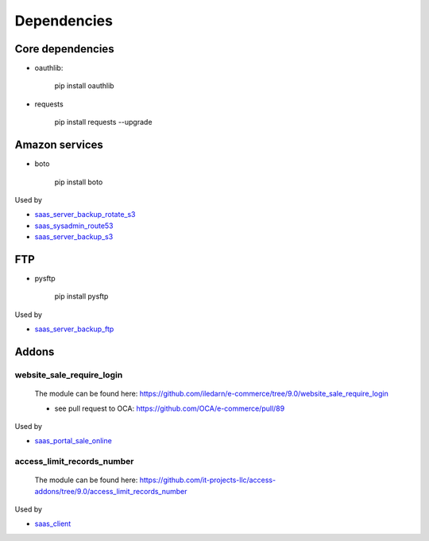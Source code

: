 ==============
 Dependencies
==============


Core dependencies
=================

* oauthlib:

    pip install oauthlib

* requests

    pip install requests --upgrade

Amazon services
===============

* boto

    pip install boto

Used by

* `saas_server_backup_rotate_s3 <../saas_server_backup_rotate_s3/>`__
* `saas_sysadmin_route53 <../saas_sysadmin_route53/>`__
* `saas_server_backup_s3 <../saas_server_backup_s3/>`__

FTP
===

* pysftp

    pip install pysftp
 
Used by

* `saas_server_backup_ftp <../saas_server_backup_ftp/>`__

Addons
======

website_sale_require_login
--------------------------

  The module can be found here: https://github.com/iledarn/e-commerce/tree/9.0/website_sale_require_login
  
  * see pull request to OCA: https://github.com/OCA/e-commerce/pull/89
 
Used by

* `saas_portal_sale_online <../saas_portal_sale_online/>`__
  
access_limit_records_number
---------------------------

  The module can be found here: https://github.com/it-projects-llc/access-addons/tree/9.0/access_limit_records_number
  
Used by

* `saas_client <../saas_client/>`_
